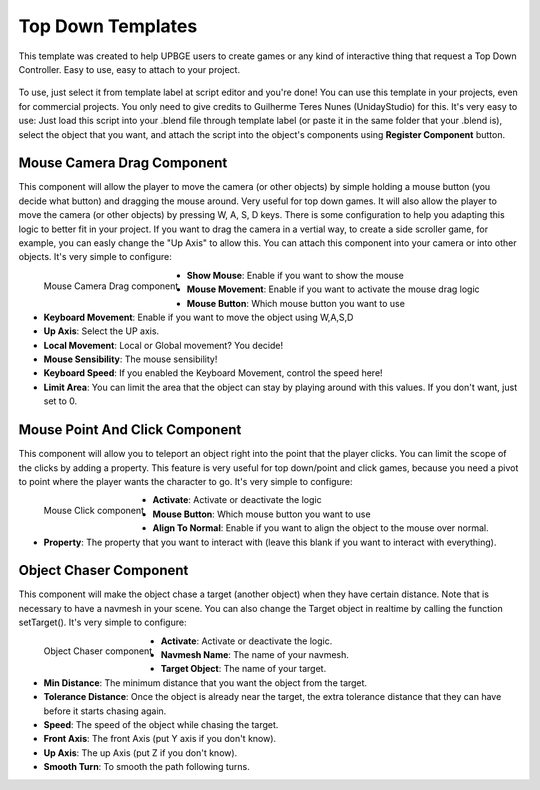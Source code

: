 .. _python_components_getting_started_top_down_templates:

==================
Top Down Templates
==================

This template was created to help UPBGE users to create games or any kind of interactive thing that request a Top Down Controller. Easy to use, easy to attach to your project.

.. figure:: /images/Python_Components/Fig-13.png


To use, just select it from template label at script editor and you're done! You can use this template in your projects, even for commercial projects. You only need to give credits to Guilherme Teres Nunes (UnidayStudio) for this. It's very easy to use: Just load this script into your .blend file through template label (or paste it in the same folder that your .blend is), select the object that you want, and attach the script into the object's components using **Register Component** button.

Mouse Camera Drag Component
---------------------------

This component will allow the player to move the camera (or other objects) by simple holding a mouse button (you decide what button) and dragging the mouse around. Very useful for top down games. It will also allow the player to move the camera (or other objects) by pressing W, A, S, D keys. There is some configuration to help you adapting this logic to better fit in your project. If you want to drag the camera in a vertial way, to create a side scroller game, for example, you can easly change the "Up Axis" to allow this. You can attach this component into your camera or into other objects. 
It's very simple to configure:

.. figure:: /images/Python_Components/Fig-14.png
   :align: left

   Mouse Camera Drag component

* **Show Mouse**: Enable if you want to show the mouse
* **Mouse Movement**: Enable if you want to activate the mouse drag logic
* **Mouse Button**: Which mouse button you want to use
* **Keyboard Movement**: Enable if you want to move the object using W,A,S,D
* **Up Axis**: Select the UP axis.
* **Local Movement**: Local or Global movement? You decide!
* **Mouse Sensibility**: The mouse sensibility!
* **Keyboard Speed**: If you enabled the Keyboard Movement, control the speed here!
* **Limit Area**: You can limit the area that the object can stay by playing around with this values. If you don't want, just set to 0.

Mouse Point And Click Component
-------------------------------

This component will allow you to teleport an object right into the point that the player clicks. You can limit the scope of the clicks by adding a property. This feature is very useful for top down/point and click games, because you need a pivot to point where the player wants the character to go. 
It's very simple to configure:

.. figure:: /images/Python_Components/Fig-15.png
   :align: left

   Mouse Click component

* **Activate**: Activate or deactivate the logic
* **Mouse Button**: Which mouse button you want to use
* **Align To Normal**: Enable if you want to align the object to the mouse over normal.
* **Property**: The property that you want to interact with (leave this blank if you want to interact with everything).

Object Chaser Component
-----------------------

This component will make the object chase a target (another object) when they have certain distance. Note that is necessary to have a navmesh in your scene. You can also change the Target object in realtime by calling the function setTarget(). 
It's very simple to configure:

.. figure:: /images/Python_Components/Fig-16.png
   :align: left

   Object Chaser component

* **Activate**: Activate or deactivate the logic.
* **Navmesh Name**: The name of your navmesh.
* **Target Object**: The name of your target.
* **Min Distance**: The minimum distance that you want the object from the target.
* **Tolerance Distance**: Once the object is already near the target, the extra tolerance distance that they can have before it starts chasing again.
* **Speed**: The speed of the object while chasing the target.
* **Front Axis**: The front Axis (put Y axis if you don't know).
* **Up Axis**: The up Axis (put Z if you don't know).
* **Smooth Turn**: To smooth the path following turns.
